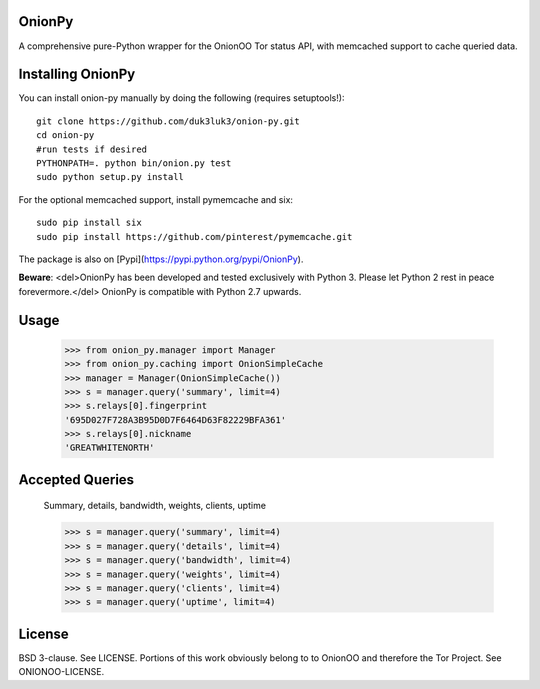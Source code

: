 OnionPy
========

A comprehensive pure-Python wrapper for the OnionOO Tor status API, with memcached support to cache queried data.

Installing OnionPy
===================

You can install onion-py manually by doing the following (requires setuptools!)::

    git clone https://github.com/duk3luk3/onion-py.git
    cd onion-py
    #run tests if desired
    PYTHONPATH=. python bin/onion.py test
    sudo python setup.py install

For the optional memcached support, install pymemcache and six::

    sudo pip install six
    sudo pip install https://github.com/pinterest/pymemcache.git

The package is also on [Pypi](https://pypi.python.org/pypi/OnionPy).

**Beware**: <del>OnionPy has been developed and tested exclusively with Python 3. Please let Python 2 rest in peace forevermore.</del> OnionPy is compatible with Python 2.7 upwards.

Usage
=====

    >>> from onion_py.manager import Manager
    >>> from onion_py.caching import OnionSimpleCache
    >>> manager = Manager(OnionSimpleCache())
    >>> s = manager.query('summary', limit=4)
    >>> s.relays[0].fingerprint
    '695D027F728A3B95D0D7F6464D63F82229BFA361'
    >>> s.relays[0].nickname
    'GREATWHITENORTH'

Accepted Queries
=====
    Summary, details, bandwidth, weights, clients, uptime

    >>> s = manager.query('summary', limit=4)
    >>> s = manager.query('details', limit=4)
    >>> s = manager.query('bandwidth', limit=4)
    >>> s = manager.query('weights', limit=4)
    >>> s = manager.query('clients', limit=4)
    >>> s = manager.query('uptime', limit=4)

License
=======

BSD 3-clause. See LICENSE.  
Portions of this work obviously belong to to OnionOO and therefore the Tor Project. See ONIONOO-LICENSE.


